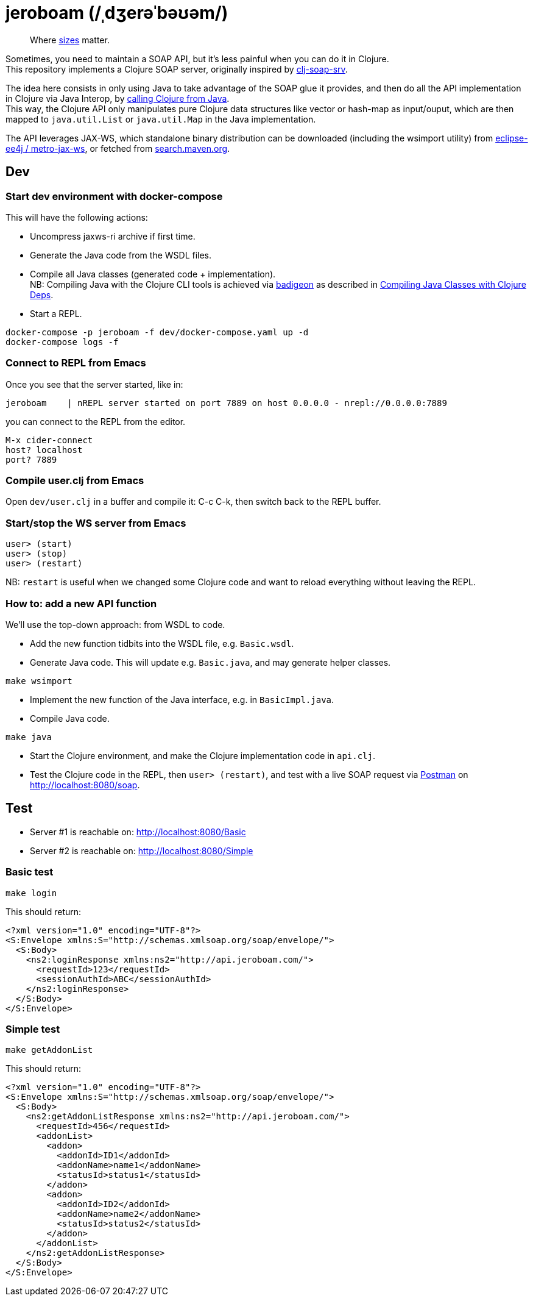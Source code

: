 = jeroboam (/ˌdʒerəˈbəʊəm/)

____
Where https://en.wikipedia.org/wiki/Wine_bottle#Sizes[sizes] matter.
____

Sometimes, you need to maintain a SOAP API, but it's less painful when you can do it in Clojure. +
This repository implements a Clojure SOAP server, originally inspired by https://github.com/rmuslimov/clj-soap-srv[clj-soap-srv].

The idea here consists in only using Java to take advantage of the SOAP glue it provides, and then do all the API implementation in Clojure via Java Interop, by https://clojure.org/reference/java_interop#_calling_clojure_from_java[calling Clojure from Java]. +
This way, the Clojure API only manipulates pure Clojure data structures like vector or hash-map as input/ouput, which are then mapped to `java.util.List` or `java.util.Map` in the Java implementation.

The API leverages JAX-WS, which standalone binary distribution can be downloaded (including the wsimport utility) from https://github.com/eclipse-ee4j/metro-jax-ws/releases[eclipse-ee4j / metro-jax-ws], or fetched from https://search.maven.org/artifact/com.sun.xml.ws/jaxws-ri[search.maven.org].

== Dev

=== Start dev environment with docker-compose

This will have the following actions:

* Uncompress jaxws-ri archive if first time.
* Generate the Java code from the WSDL files.
* Compile all Java classes (generated code + implementation). +
NB: Compiling Java with the Clojure CLI tools is achieved via https://github.com/EwenG/badigeon[badigeon] as described in https://gamlor.info/posts-output/2019-10-24-compile-java-with-clojure-deps/en/[Compiling Java Classes with Clojure Deps].
* Start a REPL.

[source,bash]
----
docker-compose -p jeroboam -f dev/docker-compose.yaml up -d
docker-compose logs -f
----

=== Connect to REPL from Emacs

Once you see that the server started, like in:

[source,bash]
----
jeroboam    | nREPL server started on port 7889 on host 0.0.0.0 - nrepl://0.0.0.0:7889
----

you can connect to the REPL from the editor.

[source,bash]
----
M-x cider-connect
host? localhost
port? 7889
----

=== Compile user.clj from Emacs

Open `dev/user.clj` in a buffer and compile it: C-c C-k, then switch back to the REPL buffer.

=== Start/stop the WS server from Emacs

[source,clojure]
----
user> (start)
user> (stop)
user> (restart)
----

NB: `restart` is useful when we changed some Clojure code and want to reload everything without leaving the REPL.

=== How to: add a new API function

We'll use the top-down approach: from WSDL to code.

* Add the new function tidbits into the WSDL file, e.g. `Basic.wsdl`.
* Generate Java code. This will update e.g. `Basic.java`, and may generate helper classes.

[source,bash]
----
make wsimport
----

* Implement the new function of the Java interface, e.g. in `BasicImpl.java`.
* Compile Java code.

[source,bash]
----
make java
----

* Start the Clojure environment, and make the Clojure implementation code in `api.clj`.
* Test the Clojure code in the REPL, then `user> (restart)`, and test with a live SOAP request via https://www.postman.com/[Postman] on http://localhost:8080/soap.

== Test

* Server #1 is reachable on: http://localhost:8080/Basic  
* Server #2 is reachable on: http://localhost:8080/Simple

=== Basic test

[source,bash]
----
make login
----
This should return:

[source,xml]
----
<?xml version="1.0" encoding="UTF-8"?>
<S:Envelope xmlns:S="http://schemas.xmlsoap.org/soap/envelope/">
  <S:Body>
    <ns2:loginResponse xmlns:ns2="http://api.jeroboam.com/">
      <requestId>123</requestId>
      <sessionAuthId>ABC</sessionAuthId>
    </ns2:loginResponse>
  </S:Body>
</S:Envelope>
----

=== Simple test

[source,bash]
----
make getAddonList
----
This should return:

[source,xml]
----
<?xml version="1.0" encoding="UTF-8"?>
<S:Envelope xmlns:S="http://schemas.xmlsoap.org/soap/envelope/">
  <S:Body>
    <ns2:getAddonListResponse xmlns:ns2="http://api.jeroboam.com/">
      <requestId>456</requestId>
      <addonList>
        <addon>
          <addonId>ID1</addonId>
          <addonName>name1</addonName>
          <statusId>status1</statusId>
        </addon>
        <addon>
          <addonId>ID2</addonId>
          <addonName>name2</addonName>
          <statusId>status2</statusId>
        </addon>
      </addonList>
    </ns2:getAddonListResponse>
  </S:Body>
</S:Envelope>
----
